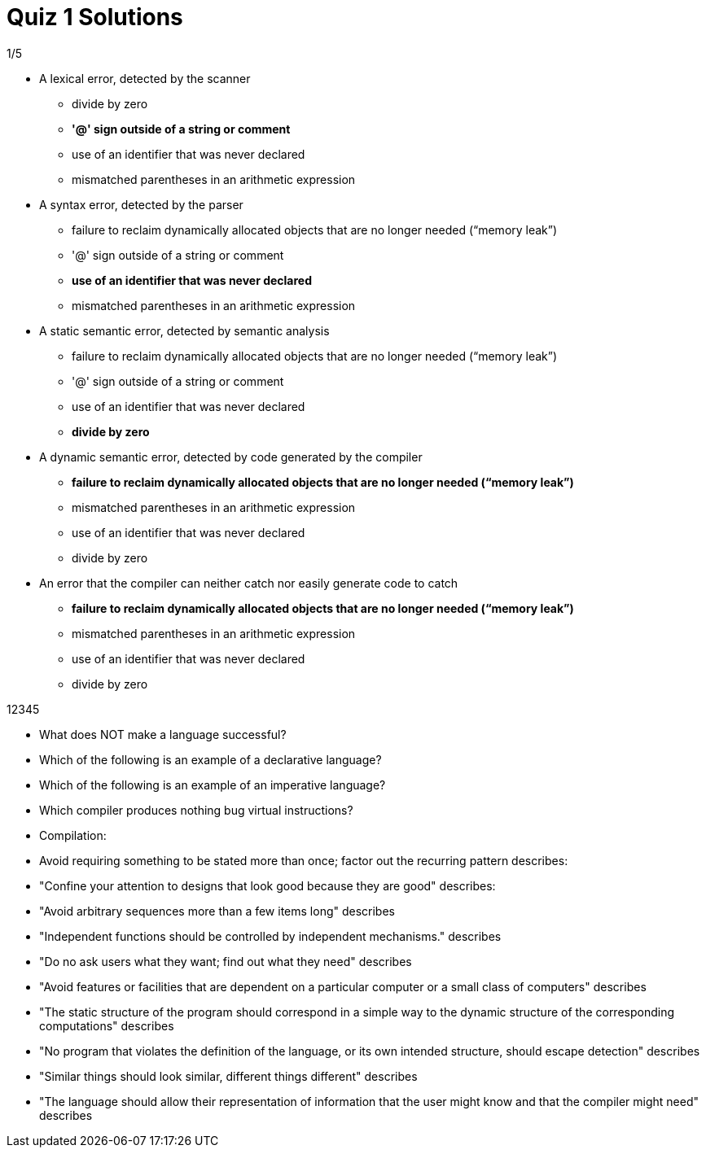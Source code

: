 = Quiz 1 Solutions

1/5

* A lexical error, detected by the scanner
** divide by zero
** *'@' sign outside of a string or comment*
** use of an identifier that was never declared
** mismatched parentheses in an arithmetic expression

* A syntax error, detected by the parser
** failure to reclaim dynamically allocated objects that are no longer needed (“memory leak”)
** '@' sign outside of a string or comment
** *use of an identifier that was never declared*
** mismatched parentheses in an arithmetic expression

* A static semantic error, detected by semantic analysis
** failure to reclaim dynamically allocated objects that are no longer needed (“memory leak”)
** '@' sign outside of a string or comment
** use of an identifier that was never declared
** *divide by zero*

* A dynamic semantic error, detected by code generated by the compiler
** *failure to reclaim dynamically allocated objects that are no longer needed (“memory leak”)*
** mismatched parentheses in an arithmetic expression
** use of an identifier that was never declared
** divide by zero

* An error that the compiler can neither catch nor easily generate code to catch
** *failure to reclaim dynamically allocated objects that are no longer needed (“memory leak”)*
** mismatched parentheses in an arithmetic expression
** use of an identifier that was never declared
** divide by zero

12345

* What does NOT make a language successful?

* Which of the following is an example of a declarative language?

* Which of the following is an example of an imperative language?

* Which compiler produces nothing bug virtual instructions?

* Compilation:

* Avoid requiring something to be stated more than once; factor out the recurring pattern describes:

* "Confine your attention to designs that look good because they are good" describes:

* "Avoid arbitrary sequences more than a few items long" describes

* "Independent functions should be controlled by independent mechanisms." describes

* "Do no ask users what they want; find out what they need" describes

* "Avoid features or facilities that are dependent on a particular computer or a small class of computers" describes

* "The static structure of the program should correspond in a simple way to the dynamic structure of the corresponding computations" describes

* "No program that violates the definition of the language, or its own intended structure, should escape detection" describes

* "Similar things should look similar, different things different" describes

* "The language should allow their representation of information that the user might know and that the compiler might need" describes
